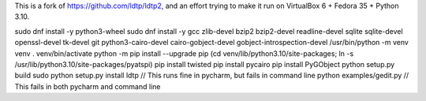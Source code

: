 This is a fork of https://github.com/ldtp/ldtp2, and an effort trying to make it run on VirtualBox 6 + Fedora 35 + Python 3.10.

sudo dnf install -y python3-wheel
sudo dnf install -y gcc zlib-devel bzip2 bzip2-devel readline-devel sqlite sqlite-devel openssl-devel tk-devel git python3-cairo-devel cairo-gobject-devel gobject-introspection-devel
/usr/bin/python -m venv venv
. venv/bin/activate
python -m pip install --upgrade pip
(cd venv/lib/python3.10/site-packages; ln -s /usr/lib/python3.10/site-packages/pyatspi)
pip install twisted
pip install pycairo
pip install PyGObject
python setup.py build
sudo python setup.py install
ldtp // This runs fine in pycharm, but fails in command line
python examples/gedit.py // This fails in both pycharm and command line
